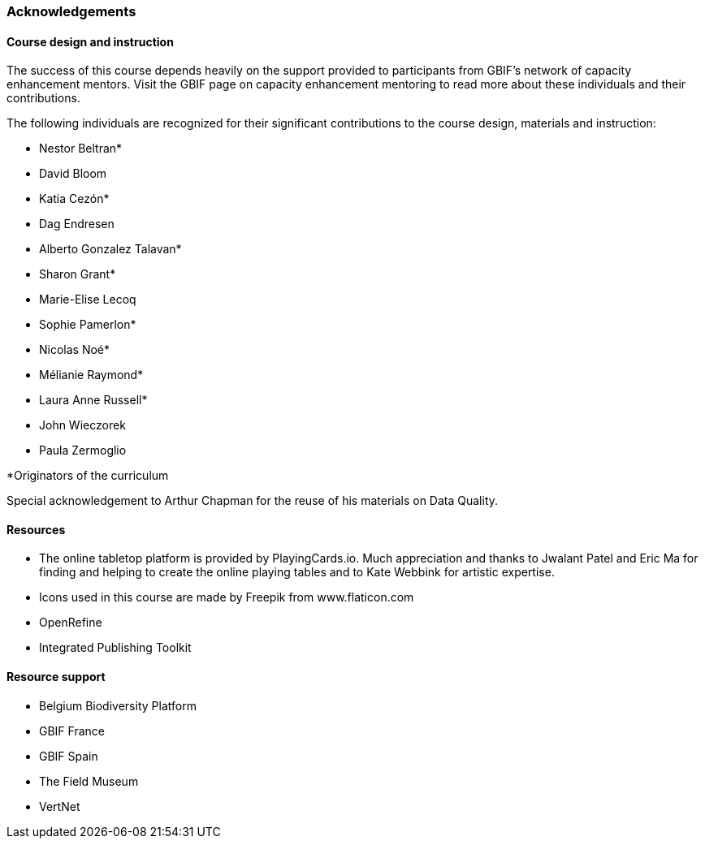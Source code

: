 === Acknowledgements 

==== Course design and instruction

The success of this course depends heavily on the support provided to participants from GBIF's network of capacity enhancement mentors. 
Visit the GBIF page on capacity enhancement mentoring to read more about these individuals and their contributions.

The following individuals are recognized for their significant contributions to the course design, materials and instruction:

* Nestor Beltran*
* David Bloom
* Katia Cezón*
* Dag Endresen
* Alberto Gonzalez Talavan*
* Sharon Grant*
* Marie-Elise Lecoq
* Sophie Pamerlon*
* Nicolas Noé*
* Mélianie Raymond*
* Laura Anne Russell*
* John Wieczorek
* Paula Zermoglio

*Originators of the curriculum

Special acknowledgement to Arthur Chapman for the reuse of his materials on Data Quality.

==== Resources

* The online tabletop platform is provided by PlayingCards.io. Much appreciation and thanks to Jwalant Patel and Eric Ma for finding and helping to create the online playing tables and to Kate Webbink for artistic expertise.
* Icons used in this course are made by Freepik from www.flaticon.com
* OpenRefine
* Integrated Publishing Toolkit

==== Resource support

* Belgium Biodiversity Platform
* GBIF France
* GBIF Spain
* The Field Museum
* VertNet
